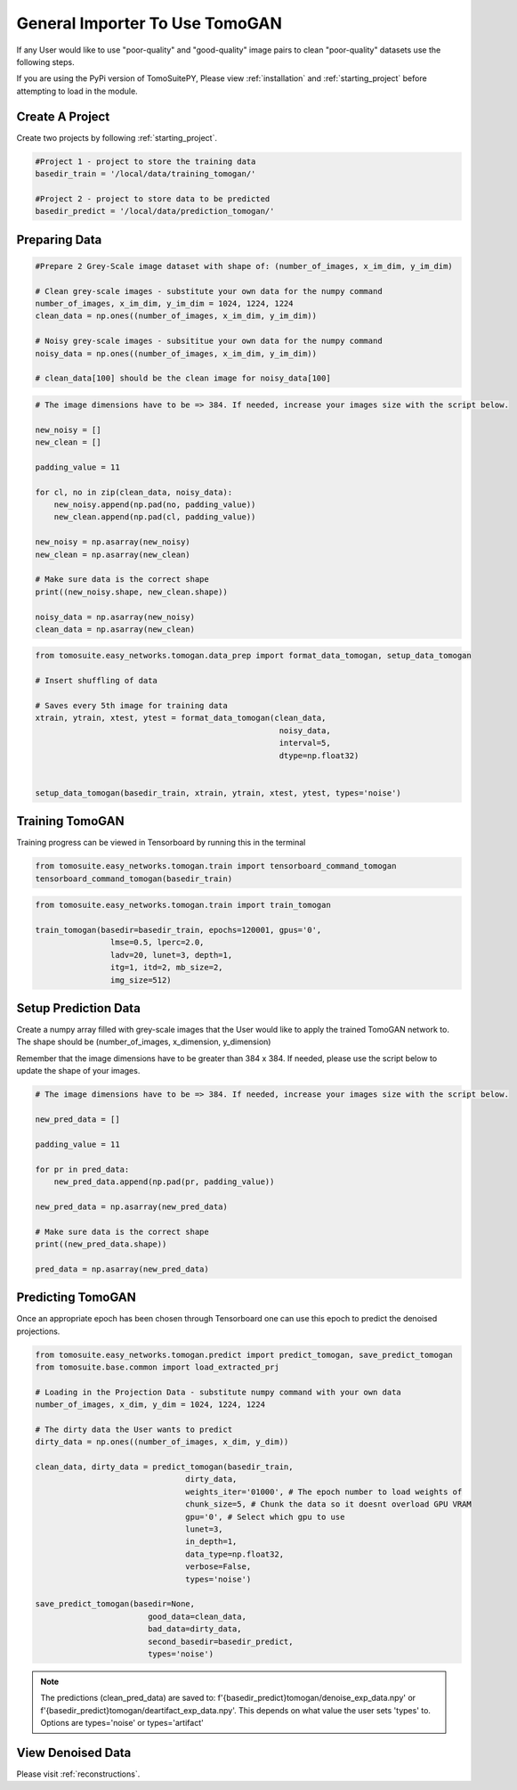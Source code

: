 .. _tomogan_general:

================================
General Importer To Use TomoGAN
================================

If any User would like to use "poor-quality" and "good-quality"
image pairs to clean "poor-quality" datasets use the following steps.

.. warning::

If you are using the PyPi version of TomoSuitePY,
Please view :ref:`installation` and :ref:`starting_project`
before attempting to load in the module. 

Create A Project
================
Create two projects by following :ref:`starting_project`.

.. code:: python

    #Project 1 - project to store the training data
    basedir_train = '/local/data/training_tomogan/'
    
    #Project 2 - project to store data to be predicted
    basedir_predict = '/local/data/prediction_tomogan/'


Preparing Data
==============

.. code:: python

    #Prepare 2 Grey-Scale image dataset with shape of: (number_of_images, x_im_dim, y_im_dim)
    
    # Clean grey-scale images - substitute your own data for the numpy command
    number_of_images, x_im_dim, y_im_dim = 1024, 1224, 1224
    clean_data = np.ones((number_of_images, x_im_dim, y_im_dim))
    
    # Noisy grey-scale images - subsititue your own data for the numpy command
    noisy_data = np.ones((number_of_images, x_im_dim, y_im_dim))
    
    # clean_data[100] should be the clean image for noisy_data[100]
    
    
.. code:: python

    # The image dimensions have to be => 384. If needed, increase your images size with the script below.

    new_noisy = []
    new_clean = []
    
    padding_value = 11

    for cl, no in zip(clean_data, noisy_data):
        new_noisy.append(np.pad(no, padding_value))
        new_clean.append(np.pad(cl, padding_value))
        
    new_noisy = np.asarray(new_noisy)
    new_clean = np.asarray(new_clean)
    
    # Make sure data is the correct shape
    print((new_noisy.shape, new_clean.shape))
    
    noisy_data = np.asarray(new_noisy)
    clean_data = np.asarray(new_clean)
    
    

.. code:: python


    from tomosuite.easy_networks.tomogan.data_prep import format_data_tomogan, setup_data_tomogan
    
    # Insert shuffling of data
    
    # Saves every 5th image for training data
    xtrain, ytrain, xtest, ytest = format_data_tomogan(clean_data,
                                                        noisy_data,
                                                        interval=5,
                                                        dtype=np.float32)

                                                        
    setup_data_tomogan(basedir_train, xtrain, ytrain, xtest, ytest, types='noise')
    
    

Training TomoGAN
================
Training progress can be viewed in Tensorboard by running this in the terminal

.. code:: python

    from tomosuite.easy_networks.tomogan.train import tensorboard_command_tomogan
    tensorboard_command_tomogan(basedir_train)

.. code:: python

    from tomosuite.easy_networks.tomogan.train import train_tomogan
    
    train_tomogan(basedir=basedir_train, epochs=120001, gpus='0',
                    lmse=0.5, lperc=2.0, 
                    ladv=20, lunet=3, depth=1,
                    itg=1, itd=2, mb_size=2,
                    img_size=512)


Setup Prediction Data
======================

Create a numpy array filled with grey-scale images that the User would like to apply the trained TomoGAN network to.
The shape should be (number_of_images, x_dimension, y_dimension)


Remember that the image dimensions have to be greater than 384 x 384. If needed, please use the script below to update the shape of your images.

.. code:: python

    # The image dimensions have to be => 384. If needed, increase your images size with the script below.

    new_pred_data = []
    
    padding_value = 11

    for pr in pred_data:
        new_pred_data.append(np.pad(pr, padding_value))
        
    new_pred_data = np.asarray(new_pred_data)
    
    # Make sure data is the correct shape
    print((new_pred_data.shape))
    
    pred_data = np.asarray(new_pred_data)


Predicting TomoGAN
==================
Once an appropriate epoch has been chosen through Tensorboard one can use this epoch to predict the denoised projections.
    
.. code:: python

    from tomosuite.easy_networks.tomogan.predict import predict_tomogan, save_predict_tomogan
    from tomosuite.base.common import load_extracted_prj

    # Loading in the Projection Data - substitute numpy command with your own data
    number_of_images, x_dim, y_dim = 1024, 1224, 1224
    
    # The dirty data the User wants to predict
    dirty_data = np.ones((number_of_images, x_dim, y_dim))

    clean_data, dirty_data = predict_tomogan(basedir_train,
                                    dirty_data,
                                    weights_iter='01000', # The epoch number to load weights of
                                    chunk_size=5, # Chunk the data so it doesnt overload GPU VRAM
                                    gpu='0', # Select which gpu to use
                                    lunet=3,
                                    in_depth=1,
                                    data_type=np.float32,
                                    verbose=False,
                                    types='noise')

    save_predict_tomogan(basedir=None,
                            good_data=clean_data,
                            bad_data=dirty_data,
                            second_basedir=basedir_predict,
                            types='noise')
                            
.. note::

    The predictions (clean_pred_data) are saved to: f'{basedir_predict}tomogan/denoise_exp_data.npy' or f'{basedir_predict}tomogan/deartifact_exp_data.npy'.
    This depends on what value the user sets 'types' to. Options are types='noise' or types='artifact'


View Denoised Data
==================
Please visit :ref:`reconstructions`.
                                        
                                        